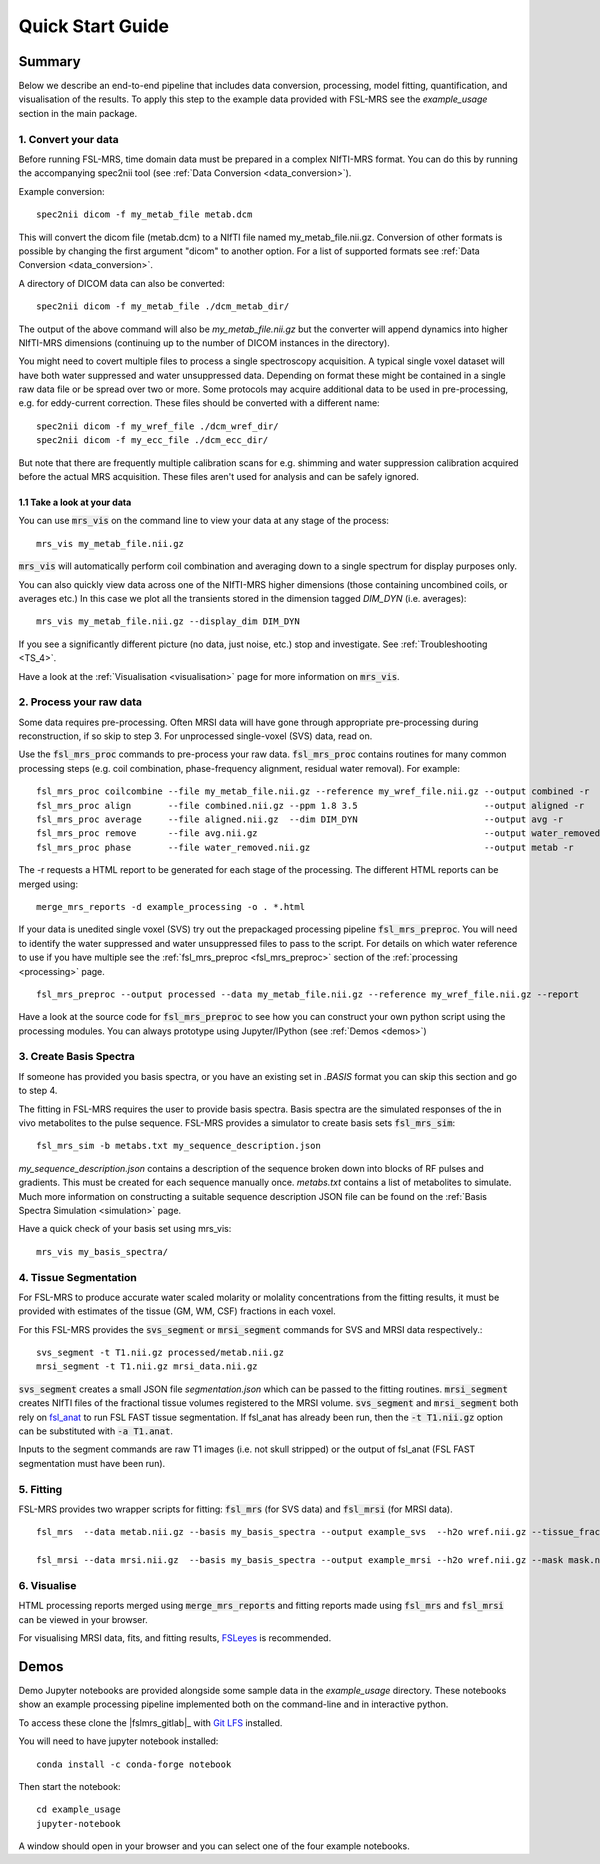 .. _quick_start:

Quick Start Guide
=================


Summary
-------
Below we describe an end-to-end pipeline that includes data conversion, processing, model fitting, quantification, and visualisation of the results. To apply this step to the example data provided with FSL-MRS see the `example_usage` section in the main package.


1. Convert your data
~~~~~~~~~~~~~~~~~~~~
Before running FSL-MRS, time domain data must be prepared in a complex NIfTI-MRS format. You can do this by running the accompanying spec2nii tool (see :ref:`Data Conversion <data_conversion>`).

Example conversion::

    spec2nii dicom -f my_metab_file metab.dcm

This will convert the dicom file (metab.dcm) to a NIfTI file named my_metab_file.nii.gz. Conversion of other formats is possible by changing the first argument "dicom" to another option. For a list of supported formats see :ref:`Data Conversion <data_conversion>`.

A directory of DICOM data can also be converted::

    spec2nii dicom -f my_metab_file ./dcm_metab_dir/

The output of the above command will also be `my_metab_file.nii.gz` but the converter will append dynamics into higher NIfTI-MRS dimensions (continuing up to the number of DICOM instances in the directory).

You might need to covert multiple files to process a single spectroscopy acquisition. A typical single voxel dataset will have both water suppressed and water unsuppressed data. Depending on format these might be contained in a single raw data file or be spread over two or more. Some protocols may acquire additional data to be used in pre-processing, e.g. for eddy-current correction. These files should be converted with a different name::

    spec2nii dicom -f my_wref_file ./dcm_wref_dir/
    spec2nii dicom -f my_ecc_file ./dcm_ecc_dir/

But note that there are frequently multiple calibration scans for e.g. shimming and water suppression calibration acquired before the actual MRS acquisition. These files aren't used for analysis and can be safely ignored.

1.1 Take a look at your data
^^^^^^^^^^^^^^^^^^^^^^^^^^^^
You can use :code:`mrs_vis` on the command line to view your data at any stage of the process::

    mrs_vis my_metab_file.nii.gz

:code:`mrs_vis` will automatically perform coil combination and averaging down to a single spectrum for display purposes only.

.. image:: data/raw_conv.png
    :width: 600

You can also quickly view data across one of the NIfTI-MRS higher dimensions (those containing uncombined coils, or averages etc.) In this case we plot all the transients stored in the dimension tagged *DIM_DYN* (i.e. averages)::

    mrs_vis my_metab_file.nii.gz --display_dim DIM_DYN

.. image:: data/mrs_vis_dir.png
    :width: 600

If you see a significantly different picture (no data, just noise, etc.) stop and investigate. See :ref:`Troubleshooting <TS_4>`.

Have a look at the :ref:`Visualisation <visualisation>` page for more information on :code:`mrs_vis`.

2. Process your raw data
~~~~~~~~~~~~~~~~~~~~~~~~
Some data requires pre-processing. Often MRSI data will have gone through appropriate pre-processing during reconstruction, if so skip to step 3. For unprocessed single-voxel (SVS) data, read on.

Use the :code:`fsl_mrs_proc` commands to pre-process your raw data. :code:`fsl_mrs_proc` contains routines for many common processing steps (e.g. coil combination, phase-frequency alignment, residual water removal). For example::

    fsl_mrs_proc coilcombine --file my_metab_file.nii.gz --reference my_wref_file.nii.gz --output combined -r
    fsl_mrs_proc align       --file combined.nii.gz --ppm 1.8 3.5                        --output aligned -r
    fsl_mrs_proc average     --file aligned.nii.gz  --dim DIM_DYN                        --output avg -r
    fsl_mrs_proc remove      --file avg.nii.gz                                           --output water_removed -r
    fsl_mrs_proc phase       --file water_removed.nii.gz                                 --output metab -r

The -r requests a HTML report to be generated for each stage of the processing. The different HTML reports can be merged using::

    merge_mrs_reports -d example_processing -o . *.html

If your data is unedited single voxel (SVS) try out the prepackaged processing pipeline :code:`fsl_mrs_preproc`. You will need to identify the water suppressed and water unsuppressed files to pass to the script. For details on which water reference to use if you have multiple see the :ref:`fsl_mrs_preproc <fsl_mrs_preproc>` section of the :ref:`processing <processing>` page.

::

    fsl_mrs_preproc --output processed --data my_metab_file.nii.gz --reference my_wref_file.nii.gz --report 

Have a look at the source code for :code:`fsl_mrs_preproc` to see how you can construct your own python script using the processing modules. You can always prototype using Jupyter/IPython (see :ref:`Demos <demos>`)

3. Create Basis Spectra
~~~~~~~~~~~~~~~~~~~~~~~
If someone has provided you basis spectra, or you have an existing set in *.BASIS* format you can skip this section and go to step 4.

The fitting in FSL-MRS requires the user to provide basis spectra. Basis spectra are the simulated responses of the in vivo metabolites to the pulse sequence. FSL-MRS provides a simulator to create basis sets :code:`fsl_mrs_sim`::

    fsl_mrs_sim -b metabs.txt my_sequence_description.json

`my_sequence_description.json` contains a description of the sequence broken down into blocks of RF pulses and gradients. This must be created for each sequence manually once. `metabs.txt` contains a list of metabolites to simulate. Much more information on constructing a suitable sequence description JSON file can be found on the :ref:`Basis Spectra Simulation <simulation>` page. 

Have a quick check of your basis set using mrs_vis::

    mrs_vis my_basis_spectra/

4. Tissue Segmentation
~~~~~~~~~~~~~~~~~~~~~~
For FSL-MRS to produce accurate water scaled molarity or molality concentrations from the fitting results, it must be provided with estimates of the tissue (GM, WM, CSF) fractions in each voxel.

For this FSL-MRS provides the :code:`svs_segment` or :code:`mrsi_segment` commands for SVS and MRSI data respectively.::

    svs_segment -t T1.nii.gz processed/metab.nii.gz
    mrsi_segment -t T1.nii.gz mrsi_data.nii.gz

:code:`svs_segment` creates a small JSON file `segmentation.json` which can be passed to the fitting routines. :code:`mrsi_segment` creates NIfTI files of the fractional tissue volumes registered to the MRSI volume.
:code:`svs_segment` and :code:`mrsi_segment` both rely on `fsl_anat <https://fsl.fmrib.ox.ac.uk/fsl/fslwiki/fsl_anat>`_ to run FSL FAST tissue segmentation. If fsl_anat has already been run, then the  :code:`-t T1.nii.gz` option can be substituted with :code:`-a T1.anat`. 

Inputs to the segment commands are raw T1 images (i.e. not skull stripped) or the output of fsl_anat (FSL FAST segmentation must have been run).

5. Fitting
~~~~~~~~~~
FSL-MRS provides two wrapper scripts for fitting: :code:`fsl_mrs` (for SVS data) and :code:`fsl_mrsi` (for MRSI data).

::

    fsl_mrs  --data metab.nii.gz --basis my_basis_spectra --output example_svs  --h2o wref.nii.gz --tissue_frac segmentation.json --report 

    fsl_mrsi --data mrsi.nii.gz  --basis my_basis_spectra --output example_mrsi --h2o wref.nii.gz --mask mask.nii.gz --tissue_frac WM.nii.gz GM.nii.gz CSF.nii.gz --report

6. Visualise
~~~~~~~~~~~~
HTML processing reports merged using :code:`merge_mrs_reports` and fitting reports made using :code:`fsl_mrs` and :code:`fsl_mrsi` can be viewed in your browser.

For visualising MRSI data, fits, and fitting results, `FSLeyes
<https://fsl.fmrib.ox.ac.uk/fsl/fslwiki/FSLeyes>`_ is recommended. 


.. _demos:

Demos
-----
Demo Jupyter notebooks are provided alongside some sample data in the `example_usage` directory. These notebooks show an example processing pipeline implemented both on the command-line and in interactive python.

To access these clone the |fslmrs_gitlab|_ with `Git LFS <https://git-lfs.github.com/>`_ installed.

You will need to have jupyter notebook installed::

    conda install -c conda-forge notebook

Then start the notebook::

    cd example_usage
    jupyter-notebook

A window should open in your browser and you can select one of the four example notebooks.
